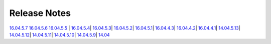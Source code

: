 Release Notes
=============

`16.04.5.7 <16.04.5.7.html>`__
`16.04.5.6 <16.04.5.6.html>`__
`16.04.5.5 <16.04.5.5.html>`__
| `16.04.5.4 <16.04.5.4.html>`__\ 
| `16.04.5.3 <16.04.5.3.html>`__\ 
| `16.04.5.2 <16.04.5.2.html>`__\ 
| `16.04.5.1 <16.04.5.1.html>`__\ 
| `16.04.4.3 <16.04.4.3.html>`__\ 
| `16.04.4.2 <16.04.4.2.html>`__\ 
| `16.04.4.1 <16.04.4.1.html>`__\ 
| `14.04.5.13 <14.04.5.13.html>`__\ 
| `14.04.5.12 <14.04.5.12.html>`__\ 
| `14.04.5.11 <14.04.5.11.html>`__\ 
| `14.04.5.10 <14.04.5.10.html>`__\ 
| `14.04.5.9 <14.04.5.9.html>`__\ 
| `14.04 <Security-Onion-14.04-Release-Notes.html>`__\
